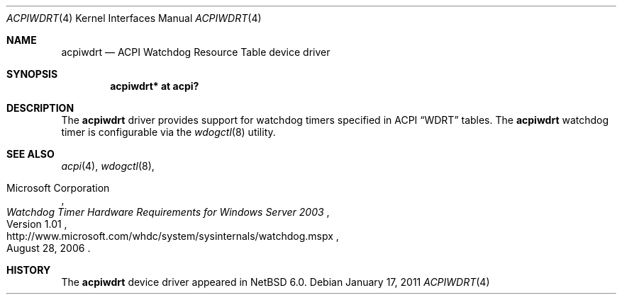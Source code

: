.\"	$NetBSD: acpiwdrt.4,v 1.2 2011/01/17 21:54:28 jruoho Exp $
.\"
.\" Copyright (c) 2011 Jared D. McNeill <jmcneill@invisible.ca>
.\" All rights reserved.
.\"
.\" Redistribution and use in source and binary forms, with or without
.\" modification, are permitted provided that the following conditions
.\" are met:
.\" 1. Redistributions of source code must retain the above copyright
.\"    notice, this list of conditions and the following disclaimer.
.\" 2. Neither the name of the author nor the names of any
.\"    contributors may be used to endorse or promote products derived
.\"    from this software without specific prior written permission.
.\"
.\" THIS SOFTWARE IS PROVIDED BY THE AUTHOR AND CONTRIBUTORS
.\" ``AS IS'' AND ANY EXPRESS OR IMPLIED WARRANTIES, INCLUDING, BUT NOT LIMITED
.\" TO, THE IMPLIED WARRANTIES OF MERCHANTABILITY AND FITNESS FOR A PARTICULAR
.\" PURPOSE ARE DISCLAIMED.  IN NO EVENT SHALL THE FOUNDATION OR CONTRIBUTORS
.\" BE LIABLE FOR ANY DIRECT, INDIRECT, INCIDENTAL, SPECIAL, EXEMPLARY, OR
.\" CONSEQUENTIAL DAMAGES (INCLUDING, BUT NOT LIMITED TO, PROCUREMENT OF
.\" SUBSTITUTE GOODS OR SERVICES; LOSS OF USE, DATA, OR PROFITS; OR BUSINESS
.\" INTERRUPTION) HOWEVER CAUSED AND ON ANY THEORY OF LIABILITY, WHETHER IN
.\" CONTRACT, STRICT LIABILITY, OR TORT (INCLUDING NEGLIGENCE OR OTHERWISE)
.\" ARISING IN ANY WAY OUT OF THE USE OF THIS SOFTWARE, EVEN IF ADVISED OF THE
.\" POSSIBILITY OF SUCH DAMAGE.
.\"
.Dd January 17, 2011
.Dt ACPIWDRT 4
.Os
.Sh NAME
.Nm acpiwdrt
.Nd ACPI Watchdog Resource Table device driver
.Sh SYNOPSIS
.Cd "acpiwdrt* at acpi?"
.Sh DESCRIPTION
The
.Nm
driver provides support for watchdog timers specified in
.Tn ACPI
.Dq WDRT
tables.
The
.Nm
watchdog timer is configurable via the
.Xr wdogctl 8
utility.
.Sh SEE ALSO
.Xr acpi 4 ,
.Xr wdogctl 8 ,
.Rs
.%A Microsoft Corporation
.%N Version 1.01
.%D August 28, 2006
.%T Watchdog Timer Hardware Requirements for Windows Server 2003
.%U http://www.microsoft.com/whdc/system/sysinternals/watchdog.mspx
.Re
.Sh HISTORY
The
.Nm
device driver appeared in
.Nx 6.0 .
